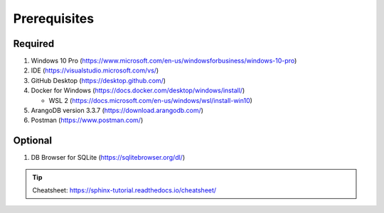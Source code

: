 Prerequisites
=============

Required
---------
#.  Windows 10 Pro (https://www.microsoft.com/en-us/windowsforbusiness/windows-10-pro)
#.  IDE (https://visualstudio.microsoft.com/vs/)
#.  GitHub Desktop (https://desktop.github.com/)
#.  Docker for Windows (https://docs.docker.com/desktop/windows/install/)

    * WSL 2 (https://docs.microsoft.com/en-us/windows/wsl/install-win10)  
#.  ArangoDB version 3.3.7 (https://download.arangodb.com/)
#.  Postman (https://www.postman.com/)

Optional
---------
#.  DB Browser for SQLite (https://sqlitebrowser.org/dl/)



.. tip:: Cheatsheet: https://sphinx-tutorial.readthedocs.io/cheatsheet/
